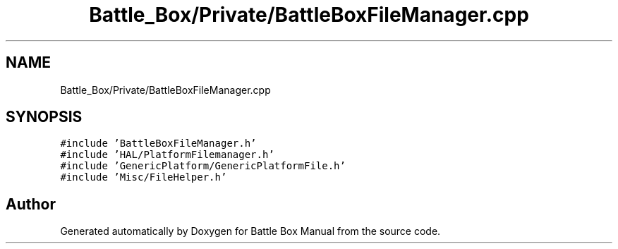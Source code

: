 .TH "Battle_Box/Private/BattleBoxFileManager.cpp" 3 "Sat Jan 25 2020" "Battle Box Manual" \" -*- nroff -*-
.ad l
.nh
.SH NAME
Battle_Box/Private/BattleBoxFileManager.cpp
.SH SYNOPSIS
.br
.PP
\fC#include 'BattleBoxFileManager\&.h'\fP
.br
\fC#include 'HAL/PlatformFilemanager\&.h'\fP
.br
\fC#include 'GenericPlatform/GenericPlatformFile\&.h'\fP
.br
\fC#include 'Misc/FileHelper\&.h'\fP
.br

.SH "Author"
.PP 
Generated automatically by Doxygen for Battle Box Manual from the source code\&.
